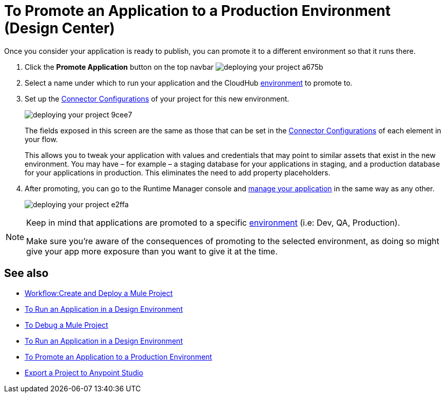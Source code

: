 = To Promote an Application to a Production Environment (Design Center)
:keywords: mozart, deploy, environments


Once you consider your application is ready to publish, you can promote it to a different environment so that it runs there.


. Click the *Promote Application* button on the top navbar image:deploying-your-project-a675b.png[]

. Select a name under which to run your application and the CloudHub link:/access-management/environments[environment] to promote to.

. Set up the link:/design-center/v/1.0/to-set-up-connector-configurations[Connector Configurations] of your project for this new environment.
+
image:deploying-your-project-9cee7.png[]
+
The fields exposed in this screen are the same as those that can be set in the link:/design-center/v/1.0/to-set-up-connector-configurations[Connector Configurations] of each element in your flow.
+
This allows you to tweak your application with values and credentials that may point to similar assets that exist in the new environment. You may have – for example – a staging database for your applications in staging, and a production database for your applications in production. This eliminates the need to add property placeholders.

. After promoting, you can go to the Runtime Manager console and link:/runtime-manager/managing-deployed-applciations[manage your application] in the same way as any other.
+
image:deploying-your-project-e2ffa.png[]


[NOTE]
====
Keep in mind that applications are promoted to a specific link:/access-management/environments[environment] (i.e: Dev, QA, Production).

Make sure you're aware of the consequences of promoting to the selected environment, as doing so might give your app more exposure than you want to give it at the time.
====



////
== Deploy To Other Servers

For deploying to customer-managed Mule runtimes (all except CloudHub), you must first export your project to Anypoint Studio, and then export a .zip deployable archive from there.  (link)
??? still true??   now we have a full fledged app


image[export icon]
////

== See also

* link:/design-center/v/1.0/workflow-create-and-run-a-mule-project[Workflow:Create and Deploy a Mule Project]
* link:/design-center/v/1.0/run-app-design-env-design-center[To Run an Application in a Design Environment]
* link:/design-center/v/1.0/to-debug-a-mule-project[To Debug a Mule Project]
* link:/design-center/v/1.0/run-app-design-env-design-center[To Run an Application in a Design Environment]
* link:/design-center/v/1.0/promote-app-prod-env-design-center[To Promote an Application to a Production Environment]
* link:/design-center/v/1.0/export-studio-design-center[Export a Project to Anypoint Studio]
